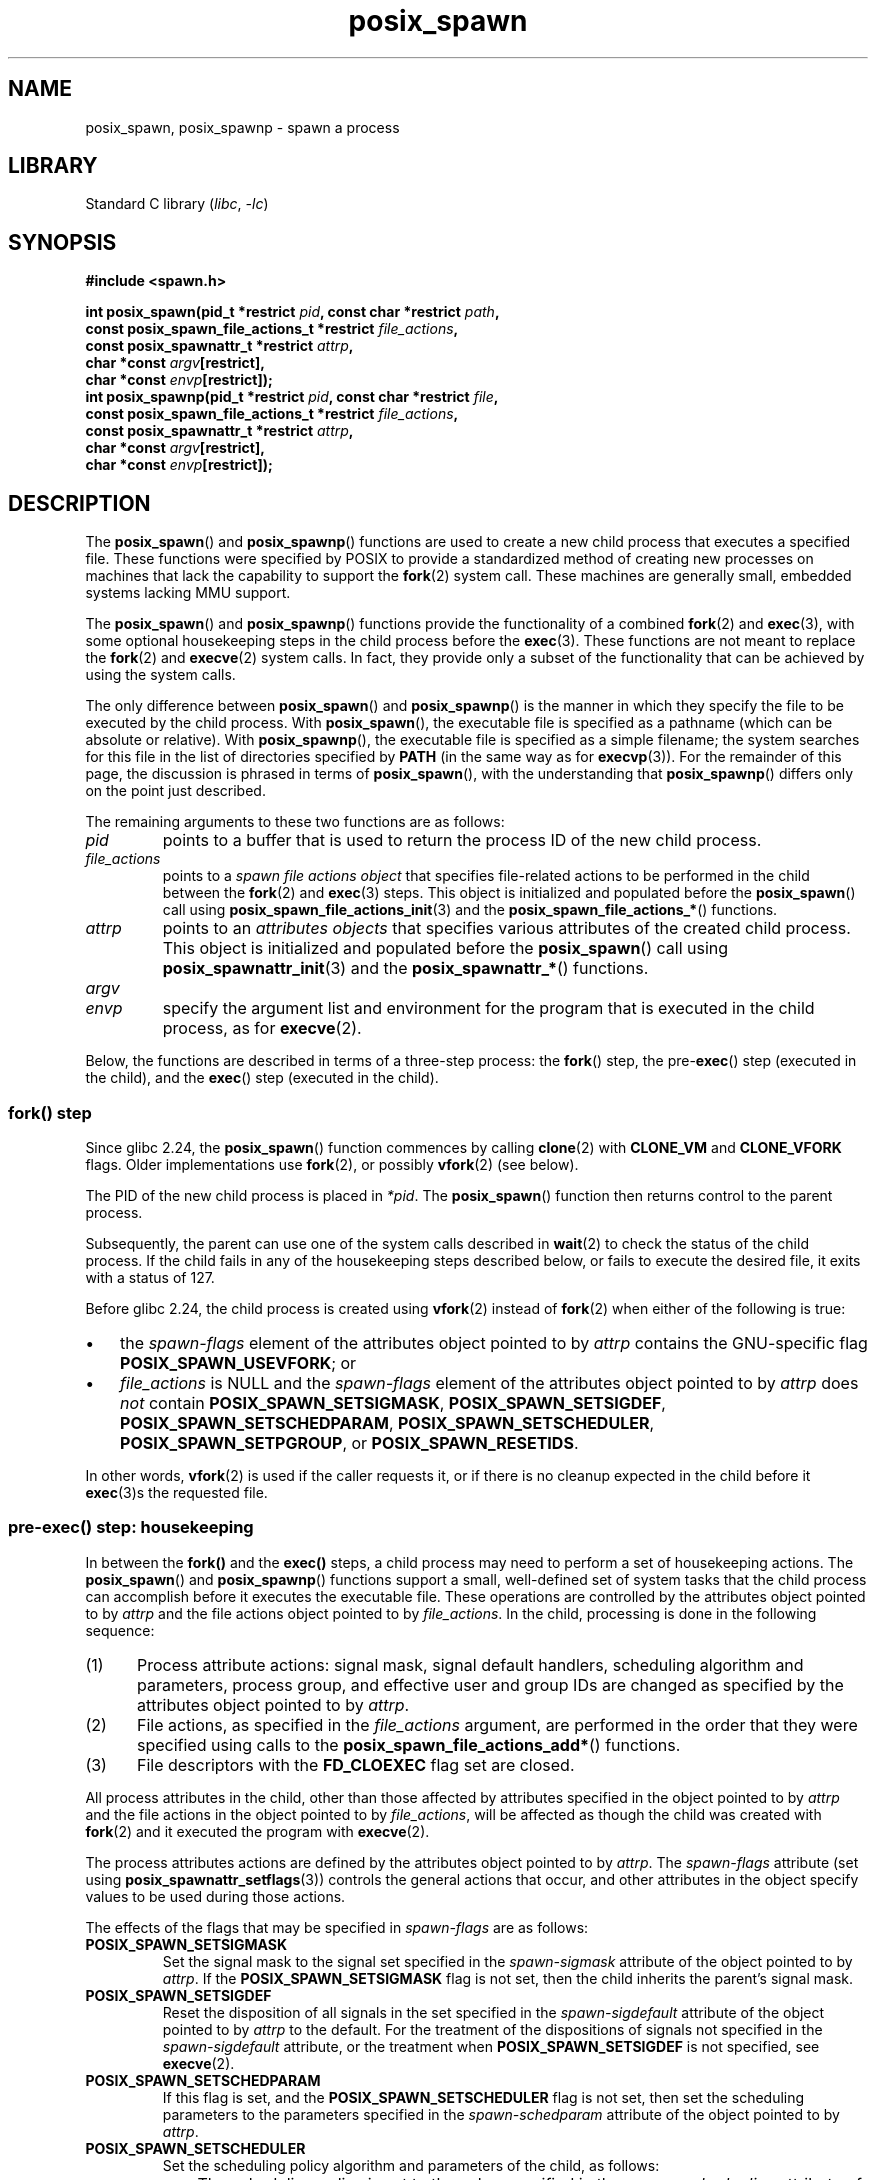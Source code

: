 .\" Copyright, The authors of the Linux man-pages project
.\"
.\" SPDX-License-Identifier: Linux-man-pages-copyleft
.\"
.TH posix_spawn 3 (date) "Linux man-pages (unreleased)"
.SH NAME
posix_spawn, posix_spawnp \- spawn a process
.SH LIBRARY
Standard C library
.RI ( libc ,\~ \-lc )
.SH SYNOPSIS
.nf
.B #include <spawn.h>
.P
.BI "int posix_spawn(pid_t *restrict " pid ", const char *restrict " path ,
.BI "                const posix_spawn_file_actions_t *restrict " file_actions ,
.BI "                const posix_spawnattr_t *restrict " attrp ,
.BI "                char *const " argv [restrict],
.BI "                char *const " envp [restrict]);
.BI "int posix_spawnp(pid_t *restrict " pid ", const char *restrict " file ,
.BI "                const posix_spawn_file_actions_t *restrict " file_actions ,
.BI "                const posix_spawnattr_t *restrict " attrp ,
.BI "                char *const " argv [restrict],
.BI "                char *const " envp [restrict]);
.fi
.SH DESCRIPTION
The
.BR posix_spawn ()
and
.BR posix_spawnp ()
functions are used to create a new child process that executes
a specified file.
These functions were specified by POSIX to provide a standardized method
of creating new processes on machines that lack the capability
to support the
.BR fork (2)
system call.
These machines are generally small, embedded systems lacking MMU support.
.P
The
.BR posix_spawn ()
and
.BR posix_spawnp ()
functions provide the functionality of a combined
.BR fork (2)
and
.BR exec (3),
with some optional housekeeping steps in the child process before the
.BR exec (3).
These functions are not meant to replace the
.BR fork (2)
and
.BR execve (2)
system calls.
In fact, they provide only a subset of the functionality
that can be achieved by using the system calls.
.P
The only difference between
.BR posix_spawn ()
and
.BR posix_spawnp ()
is the manner in which they specify the file to be executed by
the child process.
With
.BR posix_spawn (),
the executable file is specified as a pathname
(which can be absolute or relative).
With
.BR posix_spawnp (),
the executable file is specified as a simple filename;
the system searches for this file in the list of directories specified by
.B PATH
(in the same way as for
.BR execvp (3)).
For the remainder of this page, the discussion is phrased in terms of
.BR posix_spawn (),
with the understanding that
.BR posix_spawnp ()
differs only on the point just described.
.P
The remaining arguments to these two functions are as follows:
.TP
.I pid
points to a buffer that is used to return the process ID
of the new child process.
.TP
.I file_actions
points to a
.I "spawn file actions object"
that specifies file-related actions to be performed in the child
between the
.BR fork (2)
and
.BR exec (3)
steps.
This object is initialized and populated before the
.BR posix_spawn ()
call using
.BR posix_spawn_file_actions_init (3)
and the
.BR posix_spawn_file_actions_* ()
functions.
.TP
.I attrp
points to an
.I attributes objects
that specifies various attributes of the created child process.
This object is initialized and populated before the
.BR posix_spawn ()
call using
.BR posix_spawnattr_init (3)
and the
.BR posix_spawnattr_* ()
functions.
.TP
.I argv
.TQ
.I envp
specify the argument list and environment for the program
that is executed in the child process, as for
.BR execve (2).
.P
Below, the functions are described in terms of a three-step process: the
.BR fork ()
step, the
.RB pre- exec ()
step (executed in the child),
and the
.BR exec ()
step (executed in the child).
.SS fork() step
Since glibc 2.24, the
.BR posix_spawn ()
function commences by calling
.BR clone (2)
with
.B CLONE_VM
and
.B CLONE_VFORK
flags.
Older implementations use
.BR fork (2),
or possibly
.BR vfork (2)
(see below).
.P
The PID of the new child process is placed in
.IR *pid .
The
.BR posix_spawn ()
function then returns control to the parent process.
.P
Subsequently, the parent can use one of the system calls described in
.BR wait (2)
to check the status of the child process.
If the child fails in any of the housekeeping steps described below,
or fails to execute the desired file,
it exits with a status of 127.
.P
Before glibc 2.24, the child process is created using
.BR vfork (2)
instead of
.BR fork (2)
when either of the following is true:
.IP \[bu] 3
the
.I spawn-flags
element of the attributes object pointed to by
.I attrp
contains the GNU-specific flag
.BR POSIX_SPAWN_USEVFORK ;
or
.IP \[bu]
.I file_actions
is NULL and the
.I spawn-flags
element of the attributes object pointed to by
.I attrp
does
.I not
contain
.BR POSIX_SPAWN_SETSIGMASK ,
.BR POSIX_SPAWN_SETSIGDEF ,
.BR POSIX_SPAWN_SETSCHEDPARAM ,
.BR POSIX_SPAWN_SETSCHEDULER ,
.BR POSIX_SPAWN_SETPGROUP ,
or
.BR POSIX_SPAWN_RESETIDS .
.P
In other words,
.BR vfork (2)
is used if the caller requests it,
or if there is no cleanup expected in the child before it
.BR exec (3)s
the requested file.
.SS pre-exec() step: housekeeping
In between the
.B fork()
and the
.B exec()
steps, a child process may need to perform a set of housekeeping actions.
The
.BR posix_spawn ()
and
.BR posix_spawnp ()
functions support a small, well-defined set of system tasks that the child
process can accomplish before it executes the executable file.
These operations are controlled by the attributes object pointed to by
.I attrp
and the file actions object pointed to by
.IR file_actions .
In the child, processing is done in the following sequence:
.IP (1) 5
Process attribute actions: signal mask, signal default handlers,
scheduling algorithm and parameters,
process group, and effective user and group IDs
are changed as specified by the attributes object pointed to by
.IR attrp .
.IP (2)
File actions, as specified in the
.I file_actions
argument,
are performed in the order that they were specified using calls to the
.BR posix_spawn_file_actions_add* ()
functions.
.IP (3)
File descriptors with the
.B FD_CLOEXEC
flag set are closed.
.P
All process attributes in the child,
other than those affected by attributes specified in the
object pointed to by
.I attrp
and the file actions in the object pointed to by
.IR file_actions ,
will be affected as though the child was created with
.BR fork (2)
and it executed the program with
.BR execve (2).
.P
The process attributes actions are defined by the attributes object
pointed to by
.IR attrp .
The
.I spawn-flags
attribute (set using
.BR posix_spawnattr_setflags (3))
controls the general actions that occur,
and other attributes in the object specify values
to be used during those actions.
.P
The effects of the flags that may be specified in
.I spawn-flags
are as follows:
.TP
.B POSIX_SPAWN_SETSIGMASK
Set the signal mask to the signal set specified in the
.I spawn-sigmask
attribute
.\" FIXME .
.\" (see
.\" .BR posix_spawnattr_setsigmask (3))
of the object pointed to by
.IR attrp .
If the
.B POSIX_SPAWN_SETSIGMASK
flag is not set, then the child inherits the parent's signal mask.
.TP
.B POSIX_SPAWN_SETSIGDEF
Reset the disposition of all signals in the set specified in the
.I spawn-sigdefault
attribute
.\" FIXME .
.\" (see
.\" .BR posix_spawnattr_setsigdefault (3))
of the object pointed to by
.I attrp
to the default.
For the treatment of the dispositions of signals not specified in the
.I spawn-sigdefault
attribute, or the treatment when
.B POSIX_SPAWN_SETSIGDEF
is not specified, see
.BR execve (2).
.TP
.B POSIX_SPAWN_SETSCHEDPARAM
.\" (POSIX_PRIORITY_SCHEDULING only)
If this flag is set, and the
.B POSIX_SPAWN_SETSCHEDULER
flag is not set, then set the scheduling parameters
to the parameters specified in the
.I spawn-schedparam
attribute
.\" FIXME .
.\" (see
.\" .BR posix_spawnattr_setschedparam (3))
of the object pointed to by
.IR attrp .
.TP
.B POSIX_SPAWN_SETSCHEDULER
Set the scheduling policy algorithm and parameters of the child,
as follows:
.RS
.IP \[bu] 3
The scheduling policy is set to the value specified in the
.I spawn-schedpolicy
attribute
.\" FIXME .
.\" (see
.\" .BR posix_spawnattr_setpolicy (3))
of the object pointed to by
.IR attrp .
.IP \[bu]
The scheduling parameters are set to the value specified in the
.I spawn-schedparam
attribute
.\" FIXME .
.\" (see
.\" .BR posix_spawnattr_setschedparam (3))
of the object pointed to by
.I attrp
(but see BUGS).
.P
If the
.B POSIX_SPAWN_SETSCHEDPARAM
and
.B POSIX_SPAWN_SETSCHEDPOLICY
flags are not specified,
the child inherits the corresponding scheduling attributes from the parent.
.RE
.TP
.B POSIX_SPAWN_RESETIDS
If this flag is set,
reset the effective UID and GID to the
real UID and GID of the parent process.
If this flag is not set,
then the child retains the effective UID and GID of the parent.
In either case, if the set-user-ID and set-group-ID permission
bits are enabled on the executable file, their effect will override
the setting of the effective UID and GID (se
.BR execve (2)).
.TP
.B POSIX_SPAWN_SETPGROUP
Set the process group to the value specified in the
.I spawn-pgroup
attribute
.\" FIXME .
.\" (see
.\" .BR posix_spawnattr_setpgroup (3))
of the object pointed to by
.IR attrp .
If the
.I spawn-pgroup
attribute has the value 0,
the child's process group ID is made the same as its process ID.
If the
.B POSIX_SPAWN_SETPGROUP
flag is not set, the child inherits the parent's process group ID.
.TP
.B POSIX_SPAWN_USEVFORK
Since glibc 2.24, this flag has no effect.
On older implementations, setting this flag forces the
.B fork()
step to use
.BR vfork (2)
instead of
.BR fork (2).
The
.B _GNU_SOURCE
feature test macro must be defined to obtain the definition of this constant.
.TP
.BR POSIX_SPAWN_SETSID " (since glibc 2.26)"
If this flag is set,
the child process shall create a new session and become the session leader.
The child process shall also become the process group leader of the new process
group in the session (see
.BR setsid (2)).
The
.B _GNU_SOURCE
feature test macro must be defined to obtain the definition of this constant.
.\" This flag has been accepted in POSIX, see:
.\" http://austingroupbugs.net/view.php?id=1044
.\" and has been implemented since glibc 2.26
.\" commit daeb1fa2e1b33323e719015f5f546988bd4cc73b
.P
If
.I attrp
is NULL, then the default behaviors described above for each flag apply.
.\" mtk: I think we probably don't want to say the following, since it
.\"      could lead people to do the wrong thing
.\" The POSIX standard tells you to call
.\" this function to de-initialize the attributes object pointed to by
.\" .I attrp
.\" when you are done with it;
.\" however, on Linux systems this operation is a no-op.
.P
The
.I file_actions
argument specifies a sequence of file operations
that are performed in the child process after
the general processing described above, and before it performs the
.BR exec (3).
If
.I file_actions
is NULL, then no special action is taken, and standard
.BR exec (3)
semantics apply\[em]file descriptors open before the exec
remain open in the new process,
except those for which the
.B FD_CLOEXEC
flag has been set.
File locks remain in place.
.P
If
.I file_actions
is not NULL, then it contains an ordered set of requests to
.BR open (2),
.BR close (2),
and
.BR dup2 (2)
files.
These requests are added to the
.I file_actions
by
.BR posix_spawn_file_actions_addopen (3),
.BR posix_spawn_file_actions_addclose (3),
and
.BR posix_spawn_file_actions_adddup2 (3).
The requested operations are performed in the order they were added to
.IR file_actions .
.\" FIXME . I think the following is best placed in the
.\" posix_spawn_file_actions_adddup2(3) page, and a similar statement is
.\" also needed in posix_spawn_file_actions_addclose(3)
.\" Note that you can specify file descriptors in
.\" .I posix_spawn_file_actions_adddup2 (3)
.\" which would not be usable if you called
.\" .BR dup2 (2)
.\" at that time--i.e., file descriptors that are opened or
.\" closed by the earlier operations
.\" added to
.\" .I file_actions .
.P
If any of the housekeeping actions fails
(due to bogus values being passed or other reasons why signal handling,
process scheduling, process group ID functions,
and file descriptor operations might fail),
the child process exits with exit value 127.
.SS exec() step
Once the child has successfully forked and performed
all requested pre-exec steps,
the child runs the requested executable.
.P
The child process takes its environment from the
.I envp
argument, which is interpreted as if it had been passed to
.BR execve (2).
The arguments to the created process come from the
.I argv
argument, which is processed as for
.BR execve (2).
.SH RETURN VALUE
Upon successful completion,
.BR posix_spawn ()
and
.BR posix_spawnp ()
place the PID of the child process in
.IR pid ,
and return 0.
If there is an error during the
.B fork()
step,
then no child is created,
the contents of
.I *pid
are unspecified,
and these functions return an error number as described below.
.P
Even when these functions return a success status,
the child process may still fail for a plethora of reasons related to its
.RB pre- exec ()
initialization.
In addition, the
.BR exec (3)
may fail.
In all of these cases, the child process will exit with the exit value of 127.
.SH ERRORS
The
.BR posix_spawn ()
and
.BR posix_spawnp ()
functions fail only in the case where the underlying
.BR fork (2),
.BR vfork (2),
or
.BR clone (2)
call fails;  in these cases, these functions return an error number,
which will be one of the errors described for
.BR fork (2),
.BR vfork (2),
or
.BR clone (2).
.P
In addition, these functions fail if:
.TP
.B ENOSYS
Function not supported on this system.
.SH STANDARDS
POSIX.1-2008.
.SH HISTORY
glibc 2.2.
POSIX.1-2001.
.\" FIXME . This piece belongs in spawnattr_setflags(3)
.\" The
.\" .B POSIX_SPAWN_USEVFORK
.\" flag is a GNU extension; the
.\" .B _GNU_SOURCE
.\" feature test macro must be defined (before including any header files)
.\" to obtain the definition of this constant.
.SH NOTES
The housekeeping activities in the child are controlled by
the objects pointed to by
.I attrp
(for non-file actions) and
.I file_actions
In POSIX parlance, the
.I posix_spawnattr_t
and
.I posix_spawn_file_actions_t
data types are referred to as objects,
and their elements are not specified by name.
Portable programs should initialize these objects using
only the POSIX-specified functions.
(In other words,
although these objects may be implemented as structures containing fields,
portable programs must avoid dependence on such implementation details.)
.P
According to POSIX, it is unspecified whether fork handlers established with
.BR pthread_atfork (3)
are called when
.BR posix_spawn ()
is invoked.
Since glibc 2.24, the fork handlers are not executed in any case.
.\" Tested on glibc 2.12
On older implementations,
fork handlers are called only if the child is created using
.BR fork (2).
.P
There is no "posix_fspawn" function (i.e., a function that is to
.BR posix_spawn ()
as
.BR fexecve (3)
is to
.BR execve (2)).
However, this functionality can be obtained by specifying the
.I path
argument as one of the files in the caller's
.I /proc/self/fd
directory.
.SH BUGS
POSIX.1 says that when
.B POSIX_SPAWN_SETSCHEDULER
is specified in
.IR spawn-flags ,
then the
.B POSIX_SPAWN_SETSCHEDPARAM
(if present) is ignored.
However, before glibc 2.14, calls to
.BR posix_spawn ()
failed with an error if
.\" http://sourceware.org/bugzilla/show_bug.cgi?id=12052
.B POSIX_SPAWN_SETSCHEDULER
was specified without also specifying
.BR POSIX_SPAWN_SETSCHEDPARAM .
.SH EXAMPLES
The program below demonstrates the use of various functions in the
POSIX spawn API.
The program accepts command-line attributes that can be used
to create file actions and attributes objects.
The remaining command-line arguments are used as the executable name
and command-line arguments of the program that is executed in the child.
.P
In the first run, the
.BR date (1)
command is executed in the child, and the
.BR posix_spawn ()
call employs no file actions or attributes objects.
.P
.in +4n
.EX
.RB $ " ./a.out date" ;
PID of child: 7634
Tue Feb  1 19:47:50 CEST 2011
Child status: exited, status=0
.EE
.in
.P
In the next run, the
.I \-c
command-line option is used to create a file actions object that closes
standard output in the child.
Consequently,
.BR date (1)
fails when trying to perform output and exits with a status of 1.
.P
.in +4n
.EX
.RB $ " ./a.out \-c date" ;
PID of child: 7636
date: write error: Bad file descriptor
Child status: exited, status=1
.EE
.in
.P
In the next run, the
.I \-s
command-line option is used to create an attributes object that
specifies that all (blockable) signals in the child should be blocked.
Consequently, trying to kill child with the default signal sent by
.BR kill (1)
(i.e.,
.BR SIGTERM )
fails, because that signal is blocked.
Therefore, to kill the child,
.B SIGKILL
is necessary
.RB ( SIGKILL
can't be blocked).
.P
.in +4n
.EX
.RB $ " ./a.out \-s sleep 60 &"
[1] 7637
$ PID of child: 7638
.P
.RB $ " kill 7638" ;
.RB $ " kill \-KILL 7638" ;
$ Child status: killed by signal 9
[1]+  Done                    ./a.out \-s sleep 60
.EE
.in
.P
When we try to execute a nonexistent command in the child, the
.BR exec (3)
fails and the child exits with a status of 127.
.P
.in +4n
.EX
.RB $ " ./a.out xxxxx" ;
PID of child: 10190
Child status: exited, status=127
.EE
.in
.SS Program source
\&
.\" SRC BEGIN (posix_spawn.c)
.EX
#include <errno.h>
#include <spawn.h>
#include <stdint.h>
#include <stdio.h>
#include <stdlib.h>
#include <string.h>
#include <unistd.h>
#include <wait.h>
\&
#define errExit(msg)    do { perror(msg); \[rs]
                             exit(EXIT_FAILURE); } while (0)
\&
#define errExitEN(en, msg) \[rs]
                        do { errno = en; perror(msg); \[rs]
                             exit(EXIT_FAILURE); } while (0)
\&
char **environ;
\&
int
main(int argc, char *argv[])
{
    pid_t child_pid;
    int s, opt, status;
    sigset_t mask;
    posix_spawnattr_t attr;
    posix_spawnattr_t *attrp;
    posix_spawn_file_actions_t file_actions;
    posix_spawn_file_actions_t *file_actionsp;
\&
    /* Parse command\-line options, which can be used to specify an
       attributes object and file actions object for the child. */
\&
    attrp = NULL;
    file_actionsp = NULL;
\&
    while ((opt = getopt(argc, argv, "sc")) != \-1) {
        switch (opt) {
        case \[aq]c\[aq]:       /* \-c: close standard output in child */
\&
            /* Create a file actions object and add a "close"
               action to it. */
\&
            s = posix_spawn_file_actions_init(&file_actions);
            if (s != 0)
                errExitEN(s, "posix_spawn_file_actions_init");
\&
            s = posix_spawn_file_actions_addclose(&file_actions,
                                                  STDOUT_FILENO);
            if (s != 0)
                errExitEN(s, "posix_spawn_file_actions_addclose");
\&
            file_actionsp = &file_actions;
            break;
\&
        case \[aq]s\[aq]:       /* \-s: block all signals in child */
\&
            /* Create an attributes object and add a "set signal mask"
               action to it. */
\&
            s = posix_spawnattr_init(&attr);
            if (s != 0)
                errExitEN(s, "posix_spawnattr_init");
            s = posix_spawnattr_setflags(&attr, POSIX_SPAWN_SETSIGMASK);
            if (s != 0)
                errExitEN(s, "posix_spawnattr_setflags");
\&
            sigfillset(&mask);
            s = posix_spawnattr_setsigmask(&attr, &mask);
            if (s != 0)
                errExitEN(s, "posix_spawnattr_setsigmask");
\&
            attrp = &attr;
            break;
        }
    }
\&
    /* Spawn the child. The name of the program to execute and the
       command\-line arguments are taken from the command\-line arguments
       of this program. The environment of the program execed in the
       child is made the same as the parent\[aq]s environment. */
\&
    s = posix_spawnp(&child_pid, argv[optind], file_actionsp, attrp,
                     &argv[optind], environ);
    if (s != 0)
        errExitEN(s, "posix_spawn");
\&
    /* Destroy any objects that we created earlier. */
\&
    if (attrp != NULL) {
        s = posix_spawnattr_destroy(attrp);
        if (s != 0)
            errExitEN(s, "posix_spawnattr_destroy");
    }
\&
    if (file_actionsp != NULL) {
        s = posix_spawn_file_actions_destroy(file_actionsp);
        if (s != 0)
            errExitEN(s, "posix_spawn_file_actions_destroy");
    }
\&
    printf("PID of child: %jd\[rs]n", (intmax_t) child_pid);
\&
    /* Monitor status of the child until it terminates. */
\&
    do {
        s = waitpid(child_pid, &status, WUNTRACED | WCONTINUED);
        if (s == \-1)
            errExit("waitpid");
\&
        printf("Child status: ");
        if (WIFEXITED(status)) {
            printf("exited, status=%d\[rs]n", WEXITSTATUS(status));
        } else if (WIFSIGNALED(status)) {
            printf("killed by signal %d\[rs]n", WTERMSIG(status));
        } else if (WIFSTOPPED(status)) {
            printf("stopped by signal %d\[rs]n", WSTOPSIG(status));
        } else if (WIFCONTINUED(status)) {
            printf("continued\[rs]n");
        }
    } while (!WIFEXITED(status) && !WIFSIGNALED(status));
\&
    exit(EXIT_SUCCESS);
}
.EE
.\" SRC END
.SH SEE ALSO
.nh \" Disable hyphenation
.ad l
.BR close (2),
.BR dup2 (2),
.BR execl (2),
.BR execlp (2),
.BR fork (2),
.BR open (2),
.BR sched_setparam (2),
.BR sched_setscheduler (2),
.BR setpgid (2),
.BR setuid (2),
.BR sigaction (2),
.BR sigprocmask (2),
.BR posix_spawn_file_actions_addclose (3),
.BR posix_spawn_file_actions_adddup2 (3),
.BR posix_spawn_file_actions_addopen (3),
.BR posix_spawn_file_actions_destroy (3),
.BR posix_spawn_file_actions_init (3),
.BR posix_spawnattr_destroy (3),
.BR posix_spawnattr_getflags (3),
.BR posix_spawnattr_getpgroup (3),
.BR posix_spawnattr_getschedparam (3),
.BR posix_spawnattr_getschedpolicy (3),
.BR posix_spawnattr_getsigdefault (3),
.BR posix_spawnattr_getsigmask (3),
.BR posix_spawnattr_init (3),
.BR posix_spawnattr_setflags (3),
.BR posix_spawnattr_setpgroup (3),
.BR posix_spawnattr_setschedparam (3),
.BR posix_spawnattr_setschedpolicy (3),
.BR posix_spawnattr_setsigdefault (3),
.BR posix_spawnattr_setsigmask (3),
.BR pthread_atfork (3),
.IR <spawn.h> ,
Base Definitions volume of POSIX.1-2001,
.I http://www.opengroup.org/unix/online.html
